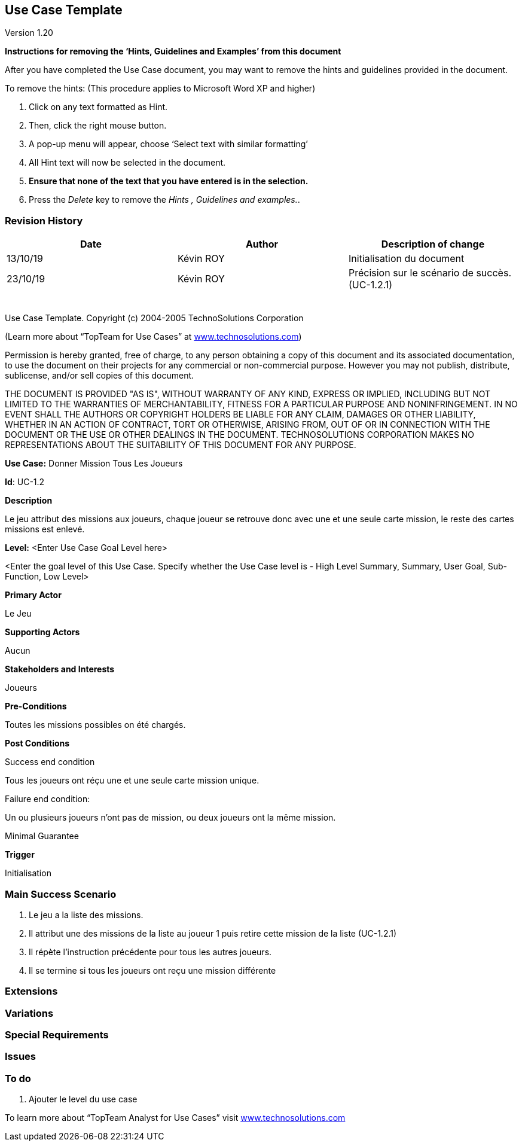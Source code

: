 == Use Case Template

Version 1.20

*Instructions for removing the ‘Hints, Guidelines and Examples’ from
this document*

After you have completed the Use Case document, you may want to remove
the hints and guidelines provided in the document.

To remove the hints: (This procedure applies to Microsoft Word XP and
higher)

[arabic]
. Click on any text formatted as Hint.
. Then, click the right mouse button.
. A pop-up menu will appear, choose ‘Select text with similar
formatting’
. All Hint text will now be selected in the document.
. *Ensure that none of the text that you have entered is in the
selection.*
. Press the _Delete_ key to remove the _Hints , Guidelines and
examples._.

=== Revision History +

[cols=",,",options="header",]
|===
|Date |Author |Description of change
| 13/10/19| Kévin ROY| Initialisation du document
| 23/10/19 | Kévin ROY | Précision sur le scénario de succès. (UC-1.2.1)
| | |
| | |
| | |
| | |
| | |
|===

Use Case Template. Copyright (c) 2004-2005 TechnoSolutions Corporation

(Learn more about “TopTeam for Use Cases” at
http://www.technosolutions.com[[.underline]#www.technosolutions.com#])

Permission is hereby granted, free of charge, to any person obtaining a
copy of this document and its associated documentation, to use the
document on their projects for any commercial or non-commercial purpose.
However you may not publish, distribute, sublicense, and/or sell copies
of this document.

THE DOCUMENT IS PROVIDED "AS IS", WITHOUT WARRANTY OF ANY KIND, EXPRESS
OR IMPLIED, INCLUDING BUT NOT LIMITED TO THE WARRANTIES OF
MERCHANTABILITY, FITNESS FOR A PARTICULAR PURPOSE AND NONINFRINGEMENT.
IN NO EVENT SHALL THE AUTHORS OR COPYRIGHT HOLDERS BE LIABLE FOR ANY
CLAIM, DAMAGES OR OTHER LIABILITY, WHETHER IN AN ACTION OF CONTRACT,
TORT OR OTHERWISE, ARISING FROM, OUT OF OR IN CONNECTION WITH THE
DOCUMENT OR THE USE OR OTHER DEALINGS IN THE DOCUMENT. TECHNOSOLUTIONS
CORPORATION MAKES NO REPRESENTATIONS ABOUT THE SUITABILITY OF THIS
DOCUMENT FOR ANY PURPOSE. +

*Use Case:* Donner Mission Tous Les Joueurs

*Id*: UC-1.2

*Description*

Le jeu attribut des missions aux joueurs,
chaque joueur se retrouve donc avec une et une seule carte mission,
le reste des cartes missions est enlevé.


*Level:* <Enter Use Case Goal Level here>

<Enter the goal level of this Use Case. Specify whether the Use Case
level is - High Level Summary, Summary, User Goal, Sub-Function, Low
Level>

*Primary Actor*

Le Jeu

*Supporting Actors*

Aucun


*Stakeholders and Interests*

Joueurs

*Pre-Conditions*

Toutes les missions possibles on été chargés.

*Post Conditions*

[.underline]#Success end condition#

Tous les joueurs ont réçu une et une seule carte mission unique.

[.underline]#Failure end condition#:

Un ou plusieurs joueurs n'ont pas de mission, ou deux joueurs ont la même mission.

[.underline]#Minimal Guarantee#


*Trigger*

Initialisation

=== Main Success Scenario

[arabic]
. Le jeu a la liste des missions.
. Il attribut une des missions de la liste au joueur 1 puis retire cette mission de la liste (UC-1.2.1)
. Il répète l'instruction précédente pour tous les autres joueurs.
. Il se termine si tous les joueurs ont reçu une mission différente


=== Extensions



=== Variations



=== Special Requirements 



=== Issues 



=== To do

[arabic]
. Ajouter le level du use case


To learn more about “TopTeam Analyst for Use Cases” visit
http://www.technosolutions.com[[.underline]#www.technosolutions.com#]
